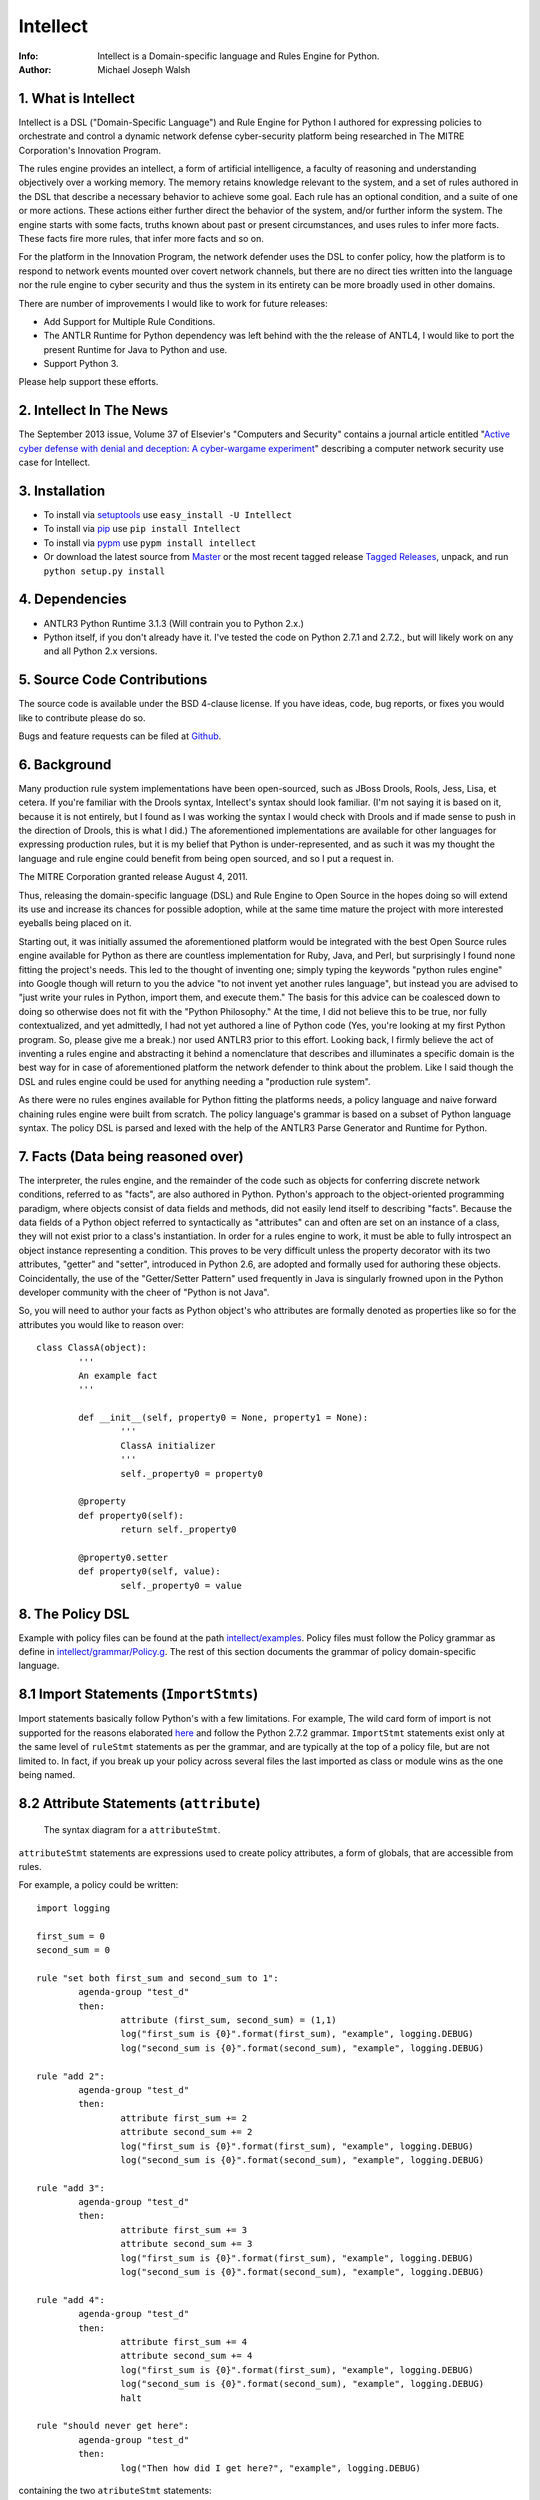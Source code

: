 Intellect
=========

:Info: Intellect is a Domain-specific language and Rules Engine for Python.

:Author: Michael Joseph Walsh

1. What is Intellect
--------------------

Intellect is a DSL ("Domain-Specific Language") and Rule Engine for Python
I authored for expressing policies to orchestrate and control a dynamic
network defense cyber-security platform being researched in The 
MITRE Corporation's Innovation Program. 

The rules engine provides an intellect, a form of artificial intelligence,
a faculty of reasoning and understanding objectively over a working memory. 
The memory retains knowledge relevant to the system, and a set of rules
authored in the DSL that describe a necessary behavior to achieve some
goal.  Each rule has an optional condition, and a suite of one or more
actions.  These actions either further direct the behavior of the system,
and/or further inform the system.  The engine starts with some facts,
truths known about past or present circumstances, and uses rules to infer
more facts.  These facts fire more rules, that infer more facts and so
on.

For the platform in the Innovation Program, the network defender uses
the DSL to confer policy,  how the platform is to respond to network
events mounted over covert network channels, but there are no direct
ties written into the language nor the rule engine to cyber security
and thus the system in its entirety can be more  broadly used in
other domains.

There are number of improvements I would like to work for future releases:

* Add Support for Multiple Rule Conditions.
* The ANTLR Runtime for Python dependency was left behind with the the release of ANTL4, I would like to port the present Runtime for Java to Python and use.
* Support Python 3.

Please help support these efforts.

.. image:: https://github.com/nemonik/Intellect/raw/master/images/gittip.png
   :target: https://www.gittip.com/nemonik/

2. Intellect In The News
---------------------

The September 2013 issue, Volume 37 of Elsevier's "Computers and Security" contains a journal article entitled "`Active cyber defense with denial and deception: A cyber-wargame experiment <http://dx.doi.org/10.1016/j.cose.2013.03.015>`_" describing a computer network security use case for Intellect.

3. Installation
---------------

* To install via `setuptools <http://peak.telecommunity.com/DevCenter/setuptools>`_ use ``easy_install -U Intellect``
* To install via `pip <http://www.pip-installer.org/en/latest/installing.html>`_ use ``pip install Intellect``
* To install via `pypm <http://code.activestate.com/pypm/>`_ use ``pypm install intellect``
* Or download the latest source from `Master <http://github.com/nemonik/Intellect/archives/master>`_ or the most recent tagged release `Tagged Releases <https://github.com/nemonik/Intellect/tags>`_, unpack, and run ``python setup.py install`` 
 
4. Dependencies
---------------

* ANTLR3 Python Runtime 3.1.3 (Will contrain you to Python 2.x.)
* Python itself, if you don't already have it.  I've tested the code on Python 2.7.1 and 2.7.2., but will likely work on any and all Python 2.x versions.

5. Source Code Contributions
----------------------------

The source code is available under the BSD 4-clause license. If you have ideas, 
code, bug reports, or fixes you would like to contribute please do so.

Bugs and feature requests can be filed at `Github <http://github.com/nemonik/Intellect>`_.

6. Background
-------------

Many production rule system implementations have been open-sourced, such as
JBoss Drools, Rools, Jess, Lisa, et cetera.  If you're familiar with the 
Drools syntax, Intellect's syntax should look familiar. (I'm not saying it 
is based on it, because it is not entirely, but I found as I was working
the syntax I would check with Drools and if made sense to push in the 
direction of Drools, this is what I did.)  The aforementioned implementations
are available for other languages for expressing production rules, but it is 
my belief that Python is under-represented, and as such it was my thought the
language and rule engine could benefit from being open sourced, and so I put
a request in. 

The MITRE Corporation granted release August 4, 2011.

Thus, releasing the domain-specific language (DSL) and Rule Engine to Open
Source in the hopes doing so will extend its use and increase its chances 
for possible adoption, while at the same time mature the project with more 
interested eyeballs being placed on it.

Starting out, it was initially assumed the aforementioned platform would 
be integrated with the best Open Source rules engine available for 
Python as there are countless implementation for Ruby, Java, and Perl, 
but surprisingly I found none fitting the project's needs. This led to 
the thought of inventing one; simply typing the keywords "python rules 
engine" into Google though will return to you the advice "to not invent 
yet another rules language", but instead you are advised to "just write 
your rules in Python, import them, and execute them." The basis for this 
advice can be coalesced down to doing so otherwise does not fit with the 
"Python Philosophy." At the time, I did not believe this to be true, nor 
fully contextualized, and yet admittedly, I had not yet authored a line 
of Python code (Yes, you're looking at my first Python program. So,
please give me a break.) nor used  ANTLR3 prior to this effort. Looking 
back, I firmly believe the act of inventing a rules engine and abstracting it 
behind a nomenclature that describes and illuminates a specific domain is 
the best way for in case of aforementioned platform the network defender 
to think about the problem. Like I said though the DSL and rules engine
could be used for anything needing a "production rule system".

As there were no rules engines available for Python fitting the platforms
needs, a policy language and naive forward chaining rules engine were built 
from scratch. The policy language's grammar is based on a subset of Python 
language syntax.  The policy DSL is parsed and lexed with the help of the 
ANTLR3 Parse Generator and  Runtime for Python. 


7. Facts (Data being reasoned over)
-----------------------------------

The interpreter, the rules engine, and the remainder of the code such as 
objects for conferring discrete network conditions, referred to as "facts",
are also authored in Python. Python's approach to the object-oriented programming
paradigm, where objects consist of data fields and methods, did not easily
lend itself to describing "facts". Because the data fields of a Python object 
referred to syntactically as "attributes" can and often are set on an 
instance of a class, they will not exist prior to a class's instantiation. 
In order for a rules engine to work, it must be able to fully introspect an 
object instance representing a condition. This proves to be very difficult 
unless the property decorator with its two attributes, "getter" and "setter", 
introduced in Python 2.6, are adopted and formally used for authoring these objects. 
Coincidentally, the use of the "Getter/Setter Pattern" used frequently in 
Java is singularly frowned upon in the Python developer community with the 
cheer of "Python is not Java".

So, you will need to author your facts as Python object's who attributes 
are formally denoted as properties like so for the attributes you would like to
reason over::

	class ClassA(object):
		'''
		An example fact
		'''
	
		def __init__(self, property0 = None, property1 = None):
			'''
			ClassA initializer
			'''
			self._property0 = property0
	
		@property
		def property0(self):
			return self._property0
	
		@property0.setter
		def property0(self, value):
			self._property0 = value

8. The Policy DSL
-----------------

Example with policy files can be found at the path `intellect/examples <https://github.com/nemonik/Intellect/tree/master/intellect/examples>`_. 
Policy files must follow the Policy grammar as define in `intellect/grammar/Policy.g <https://raw.github.com/nemonik/Intellect/master/intellect/grammar/Policy.g>`_. 
The rest of this section documents the grammar of policy domain-specific language.

8.1 Import Statements (``ImportStmts``)
---------------------------------------

Import statements basically follow Python's with a few limitations.  For
example, The wild card form of import is not supported for the reasons
elaborated `here <http://python.net/~goodger/projects/pycon/2007/idiomatic/handout.html#importing>`_
and follow the Python 2.7.2 grammar. ``ImportStmt`` statements exist only at the same
level of ``ruleStmt`` statements as per the grammar, and are typically at the top of a
policy file, but are not limited to. In fact, if you break up your policy across several 
files the last imported as class or module wins as the one being named.

.. _7.2:

8.2 Attribute Statements (``attribute``)
----------------------------------------

.. figure:: https://github.com/nemonik/Intellect/raw/master/images/attributeStmt.jpg
   
   The syntax diagram for a ``attributeStmt``.

``attributeStmt`` statements are expressions used to create policy attributes, a form of
globals, that are accessible from rules.

For example, a policy could be written::

	import logging
	
	first_sum = 0
	second_sum = 0
	
	rule "set both first_sum and second_sum to 1":
		agenda-group "test_d"
		then:
			attribute (first_sum, second_sum) = (1,1)
			log("first_sum is {0}".format(first_sum), "example", logging.DEBUG)
			log("second_sum is {0}".format(second_sum), "example", logging.DEBUG)
	
	rule "add 2":
		agenda-group "test_d"
		then:
			attribute first_sum += 2
			attribute second_sum += 2
			log("first_sum is {0}".format(first_sum), "example", logging.DEBUG)
			log("second_sum is {0}".format(second_sum), "example", logging.DEBUG)
	
	rule "add 3":
		agenda-group "test_d"
		then:
			attribute first_sum += 3
			attribute second_sum += 3
			log("first_sum is {0}".format(first_sum), "example", logging.DEBUG)
			log("second_sum is {0}".format(second_sum), "example", logging.DEBUG)
	
	rule "add 4":
		agenda-group "test_d"
		then:
			attribute first_sum += 4
			attribute second_sum += 4
			log("first_sum is {0}".format(first_sum), "example", logging.DEBUG)
			log("second_sum is {0}".format(second_sum), "example", logging.DEBUG)
			halt
	
	rule "should never get here":
		agenda-group "test_d"
		then:
			log("Then how did I get here?", "example", logging.DEBUG)

containing the two ``atributeStmt`` statements::

	first_sum = 0
	second_sum = 0 

The following rules will increment these two attributes using ``attributeAction``
statements.

Code to exercise this policy would look like so::

	class MyIntellect(Intellect):
		pass
	
	if __name__ == "__main__":
	
		# set up logging for the example
		logger = logging.getLogger('example')
		logger.setLevel(logging.DEBUG)
	
		consoleHandler = logging.StreamHandler(stream=sys.stdout)
		consoleHandler.setFormatter(logging.Formatter('%(asctime)s %(name)-12s %(levelname)-8s%(message)s'))
		logger.addHandler(consoleHandler)
	
		myIntellect = MyIntellect()
	
		policy_d = myIntellect.learn(Intellect.local_file_uri("./rulesets/test_d.policy"))
	
		myIntellect.reason(["test_d"])

and the logging output from the execution of the above would be::

	2011-10-04 23:56:51,681 example      DEBUG   __main__.MyIntellect :: first_sum is 1
	2011-10-04 23:56:51,682 example      DEBUG   __main__.MyIntellect :: second_sum is 1
	2011-10-04 23:56:51,683 example      DEBUG   __main__.MyIntellect :: first_sum is 3
	2011-10-04 23:56:51,683 example      DEBUG   __main__.MyIntellect :: second_sum is 3
	2011-10-04 23:56:51,685 example      DEBUG   __main__.MyIntellect :: first_sum is 6
	2011-10-04 23:56:51,685 example      DEBUG   __main__.MyIntellect :: second_sum is 6
	2011-10-04 23:56:51,687 example      DEBUG   __main__.MyIntellect :: first_sum is 10
	2011-10-04 23:56:51,687 example      DEBUG   __main__.MyIntellect :: second_sum is 10

See section 7.3.3.1.2_ ``attributeAction`` for another example.

8.3 Rule Statements (``ruleStmt``)
----------------------------------

.. figure:: https://github.com/nemonik/Intellect/raw/master/images/ruleStmt.jpg
   
   The syntax diagram for a ``ruleStmt``.

A rule statement at its simplest looks like so::

	rule "print":	
		then:
			print("hello world!!!!")

The rule ``"print"`` will always activate and output ``hello world!!!!`` to the 
``sys.stdout``.

A rule will always have an identifier (``id``) in either a ``NAME`` or ``STRING``
token form following Python's naming and ``String`` conventions.

Generally, a rule will have both a ``when`` portion containing the condition 
of the rule, as of now a ``ruleCondition``, and an ``action`` described by the 
``then`` portion. The ``action`` can be thought of in Python-terms as having more 
specifically a suite of one ore more actions.

Depending on the evaluation of ``condition``, facts in knowledge will be matched 
and then operated over in the action of the rule. 

Such as in the rule ``"delete those that don't match"``, all facts in knowledge 
of type ``ClassD`` who's ``property1`` value is either a ``1`` or ``2`` or ``3``
will be deleted in action of the rule.

::

	from intellect.testing.ClassCandD import ClassD
		
	rule "delete those that don't match":
		when:
			not $bar := ClassD(property1 in [1,2,3])
		then:
			delete $bar

8.3.1 ``agenda-group`` rule property
------------------------------------

.. figure:: https://github.com/nemonik/Intellect/raw/master/images/agendaGroup.jpg
   
   The syntax diagram for a ``agendaGroup``.

Optionally, a rule may have an ``agenda-group`` property that allows it to be 
grouped in to agenda groups, and fired on an agenda.

See sections 7.2_ ``attribute`` and 7.3.3.1.2_ ``attributeAction`` for examples 
of the use of this property.

8.3.2 When
----------

.. figure:: https://github.com/nemonik/Intellect/raw/master/images/when.jpg
   
   The syntax diagram for a ``when``.

If present in rule, it defines the condition on which the rule will be activated.

8.3.2.1 Rule Condition (``condition``)
--------------------------------------

.. figure:: https://github.com/nemonik/Intellect/raw/master/images/condition.jpg
   
   The syntax diagram for a ``condition``.
   
A rule may have an optional condition, a boolean evaluation, on the state of objects 
in knowledge defined by a Class Constraint (``classConstraint``), and may be 
optionally prepended with ``exists`` as follows::

	rule rule_c:
		when:
			exists $classB := ClassB(property1.startswith("apple") and property2>5 and test.greaterThanTen(property2) and aMethod() == "a")
		then:
			print( "matches" + " exist" )
			a = 1
			b = 2
			c = a + b
			print(c)
			test.helloworld()
			# call MyIntellect's bar method as it is decorated as callable
			bar()

and thus the action will be called once if there are any object in memory matching 
the condition. The action statements ``modify`` and ``delete`` may not be used in 
the action if ``exists`` prepends the ``classContraint``.

Currently, the DSL only supports a single ``classConstraint``, but work is ongoing
to support more than one.

8.3.2.1.1 A Class Constraint (``classConstraint``)
--------------------------------------------------

.. figure:: https://github.com/nemonik/Intellect/raw/master/images/classConstraint.jpg
   
   The syntax diagram for a ``classConsraint``.

A ``classContraint`` defines how an objects in knowledge will be matched.  It defines an 
``OBJECTBINDING``, the Python name of the object's class and the optional ``constraint`` 
by which objects will be matched in knowledge.

The ``OBJECTBINDING`` is a ``NAME`` token following Python's naming convention prepended
with a dollar-sign (``$``).

As in the case of the Rule Condition example::

			exists $classB := ClassB(property1.startswith("apple") and property2>5 and test.greaterThanTen(property2) and aMethod() == "a")


``$classB`` is the ``OBJECTBINDING`` that binds the matches of facts of type
``ClassB`` in knowledge matching the ``constraint``.

An ``OBJECTBINDING`` can be further used in the action of the rule, but not in the 
case where the ``condition`` is prepended with ``exists`` as in the example.

8.3.2.1.2 A Constraint
----------------------

A ``constraint`` follows the same basic ``and``, ``or``, and ``not`` grammar that Python
follows.

As in the case of the Rule Condition example::

			exists $classB := ClassB(property1.startswith("apple") and property2>5 and test.greaterThanTen(property2) and aMethod() == "a")

All ``ClassB`` type facts are matched in knowledge that have ``property1`` attributes
that ``startwith`` ``apple``, and ``property2`` attributes greater than ``5`` before 
evaluated in hand with ``exist`` statement.  More on the rest of the constraint follows
in the sections below.

8.3.2.1.2.1 Using Regular Expressions
-------------------------------------

You can also use regular expressions in constraint by simply importing the
regular expression library straight from Python and then using like so as
in the case of the Rule Condition example::

			$classB := ClassB( re.search(r"\bapple\b", property1)!=None and property2>5 and test.greaterThanTen(property2) and aMethod() == "a")

The regular expression ``r"\bapple\b"`` search is performed on ``property1`` of
objects of type ``ClassB`` in knowledge.

8.3.2.1.2.2 Using Methods
-------------------------

To rewrite a complicated ``constraint``:
````````````````````````````````````````

If you are writing a very complicated ``constraint`` consider moving the 
evaluation necessary for the ``constraint`` into a method of fact being 
reasoned over to increase readability.

As in the case of the Rule Condition example, it could be rewritten to::

			$classB := ClassB(property1ContainsTheStrApple() and property2>5 and test.greaterThanTen(property2) and aMethod() == "a")

If you were to add the method to ClassB::

	def property1ContainsTheStrApple()
		return re.search(r"\bapple\b", property1) != None

Of a class and/or instance:
```````````````````````````

This example, also demonstrates how the ``test`` module function ``greaterThanTen`` 
can be messaged the instance's ``property2`` attribute and the function's return 
evaluated, and a call to the instance's ``aMethod`` method can be evaluated for 
a return of ``"a"``.

8.3.3 Then
----------

.. figure:: https://github.com/nemonik/Intellect/raw/master/images/then.jpg
   
   The syntax diagram for a ``then``.

Is used to define the suite of one-or-more ``action`` statements to be called
firing the rule, when the rule is said to be activated.

8.3.3.1 Rule Action (Suite of Actions)
--------------------------------------

.. figure:: https://github.com/nemonik/Intellect/raw/master/images/action.jpg
   
   The syntax diagram for an ``action``.

Rules may have a suite of one or more actions used in process of doing something, 
typically  to achieve an aim.

8.3.3.1.1 Simple Statements (``simpleStmt``)
--------------------------------------------

.. figure:: https://github.com/nemonik/Intellect/raw/master/images/simpleStmt.jpg
   
   The syntax diagram for a ``simpleStmt``.

``simpleStmts`` are supported actions of a rule, and so one can do the following::

	rule rule_c:
		when:
			exists $classB := ClassB(property1.startswith("apple") and property2>5 and test.greaterThanTen(property2) and aMethod() == "a")
		then:
			print("matches" + " exist")
			a = 1
			b = 2
			c = a + b
			print(c)
			test.helloworld()
			bar()

The ``simpleStmt`` in the action will be executed if any facts in knowledge 
exist matching the condition.

To keep the policy files from turning into just another Python script you
will want to keep as little code out of the suite of actions and thus the  policy 
file was possible...  You will want to focus on using ``modify``, ``delete``, 
``insert``, ``halt`` before heavily using large amounts of simple statements.  This
is why ``action`` supports a limited Python grammar.  ``if``, ``for``, ``while`` etc
are not supported, only Python's ``expressionStmt`` statements are supported.

.. _7.3.3.1.2:

8.3.3.1.2 ``attributeAction``
-----------------------------

.. figure:: https://github.com/nemonik/Intellect/raw/master/images/attributeStmt.jpg
   
   The syntax diagram for a ``attributeStmt``.
   
``attributeAction`` actions are used to create, delete, or modify a policy 
attribute.

For example::

	i = 0
	
	rule rule_e:
		agenda-group "1"
		then:
			attribute i = i + 1
			print i
	
	rule rule_f:
		agenda-group "2"
		then:
			attribute i = i + 1
			print i
	
	rule rule_g:
		agenda-group "3"
		then:
			attribute i = i + 1
			print i
	
	rule rule_h:
		agenda-group "4"
		then:
			# the 'i' variable is scoped to then portion of the rule
			i = 0
			print i
	
	rule rule_i:
		agenda-group "5"
		then:
			attribute i += 1
			print i
			# the 'i' variable is scoped to then portion of the rule
			i = 0
	
	rule rule_j:
		agenda-group "6"
		then:
			attribute i += 1
			print i

If the rules engine is instructed to reason seeking to activate 
rules on agenda in the order describe by the Python list
``["1", "2", "3", "4", "5", "6"]`` like so::

	class MyIntellect(Intellect):
		pass
	
	if __name__ == "__main__":
	
		myIntellect = MyIntellect()
	
		policy_c = myIntellect.learn(Intellect.local_file_uri("./rulesets/test_c.policy"))
	
		myIntellect.reason(["1", "2", "3", "4", "5", "6"])

The following output will result::

	1
	2
	3
	0
	4
	5

When firing ``rule_e`` the policy attribute ``i`` will be incremented by a value 
of ``1``, and print ``1``, same with ``rule_f`` and ``rule_g``, but ``rule_h`` 
prints 0. The reason for this is the ``i`` variable is scoped to ``then`` portion 
of the rule. ``Rule_i`` further illustrates scoping:  the policy attribute ``i``
is further incremented by ``1`` and is printed, and then a variable ``i`` scoped to
``then`` portion of the rule initialized to ``0``, but this has no impact on
the policy attribute ``i`` for when ``rule_j`` action is executed firing the rule
the value of ``6`` is printed.

8.3.3.1.3 ``learn`` action
--------------------------

.. figure:: https://github.com/nemonik/Intellect/raw/master/images/learnAction.jpg
   :scale: 50 %
   
   The syntax diagram for a ``learnAction``.

A rule entitled ``"Time to buy new sheep?"`` might look like the following::

	rule "Time to buy new sheep?":
		when:
			$buyOrder := BuyOrder( )
		then:
			print( "Buying a new sheep." )
			modify $buyOrder:
				count = $buyOrder.count - 1
			learn BlackSheep()

The rule above illustrates the use of a ``learn`` action to learn/insert 
a ``BlackSheep`` fact. The same rule can also be written as the following
using ``insert``::

	rule "Time to buy new sheep?":
		when:
			$buyOrder := BuyOrder( )
		then:
			print( "Buying a new sheep." )
			modify $buyOrder:
				count = $buyOrder.count - 1
			insert BlackSheep()

8.3.3.1.4 ``forget`` action
---------------------------

.. figure:: https://github.com/nemonik/Intellect/raw/master/images/forgetAction.jpg
   
   The syntax diagram for a ``forgetAction``.


A rule entitled ``"Remove empty buy orders"`` might look like the following::

	rule "Remove empty buy orders":
		when:
			$buyOrder := BuyOrder( count == 0 )
		then:
			forget $buyOrder


The rule above illustrates the use of a ``forget`` action to forget/delete 
each match returned by the rule's condition. The same rule can also be written 
as the following using ``delete``::

	rule "Remove empty buy orders":
		when:
			$buyOrder := BuyOrder( count == 0 )
		then:
			delete $buyOrder

Note: cannot be used in conjunction with ``exists``.

8.3.3.1.5 ``modify`` action
---------------------------

.. figure:: https://github.com/nemonik/Intellect/raw/master/images/modifyAction.jpg
   
   The syntax diagram for a ``modifyAction``.

The following rule::

	rule "Time to buy new sheep?":
		when:
			$buyOrder := BuyOrder( )
		then:
			print( "Buying a new sheep." )
			modify $buyOrder:
				count = $buyOrder.count - 1
			learn BlackSheep()


illustrates the use of a ``modify`` action to modify each ``BuyOrder`` match 
returned by the rule's condition. Cannot be used in conjunction with ``exists``
rule conditions. The ``modify`` action can also be used to chain rules, what 
you do is modify the fact (toggle a boolean property, set a property's value,
etc)  and then use this property to evaluate in the proceeding rule.


8.3.3.1.6 ``halt`` action
-------------------------

.. figure:: https://github.com/nemonik/Intellect/raw/master/images/haltAction.jpg
   
   The syntax diagram for a ``haltAction``.

The following rule::

	rule "End policy":
		then:
			log("Finished reasoning over policy.", "example", logging.DEBUG)
			halt

illustrates the use of a ``halt`` action to tell the rules engine to halt 
reasoning over the policy.

9. Creating and using a Rules Engine with a single policy
---------------------------------------------------------

At its simplest a rules engine can be created and used like so::

	import sys, logging
	
	from intellect.Intellect import Intellect
	from intellect.Intellect import Callable
	
	# set up logging
	logging.basicConfig(level=logging.DEBUG,
	format='%(asctime)s %(name)-12s%(levelname)-8s%(message)s', stream=sys.stdout)
	
	intellect = Intellect()
	
	policy_a = intellect.learn(Intellect.local_file_uri("../rulesets/test_a.policy"))
	
	intellect.reason()
	
	intellect.forget_all()


It may be preferable for you to sub-class ``intellect.Intellect.Intellect`` class in 
order to add ``@Callable`` decorated methods that will in turn permit these methods
to be called from the action of the rule.
 
For example, ``MyIntellect`` is created to sub-class ``Intellect``::

	import sys, logging
	
	from intellect.Intellect import Intellect
	from intellect.Intellect import Callable

	class MyIntellect(Intellect):
	
		@Callable
		def bar(self):
			self.log(logging.DEBUG, ">>>>>>>>>>>>>>  called MyIntellect's bar method as it was decorated as callable.")
	
	if __name__ == "__main__":
	
		# set up logging
		logging.basicConfig(level=logging.DEBUG,
			format='%(asctime)s %(name)-12s%(levelname)-8s%(message)s',
			#filename="rules.log")
			stream=sys.stdout)
	
		print "*"*80
		print """create an instance of MyIntellect extending Intellect, create some facts, and exercise the MyIntellect's ability to learn and forget"""
		print "*"*80
	
		myIntellect = MyIntellect()
	
		policy_a = myIntellect.learn(Intellect.local_file_uri("../rulesets/test_a.policy"))
	
		myIntellect.reason()
	
		myIntellect.forget_all()


The policy could then be authored, where the ``MyIntellect`` class's ``bar`` method 
is called for matches to the rule condition, like so::

	from intellect.testing.subModule.ClassB import ClassB
	import intellect.testing.Test as Test
	import logging
	
	fruits_of_interest = ["apple", "grape", "mellon", "pear"]
	count = 5
	
	rule rule_a:
		agenda-group test_a
		when:
			$classB := ClassB( property1 in fruits_of_interest and property2>count ) 
		then:
			# mark the 'ClassB' matches in memory as modified
			modify $classB:
				property1 = $classB.property1 + " pie"
				modified = True
				# increment the match's 'property2' value by 1000
				property2 = $classB.property2 + 1000
	
			attribute count = $classB.property2
			print "count = {0}".format( count )
	
			# call MyIntellect's bar method as it is decorated as callable
			bar()
			log(logging.DEBUG, "rule_a fired")
